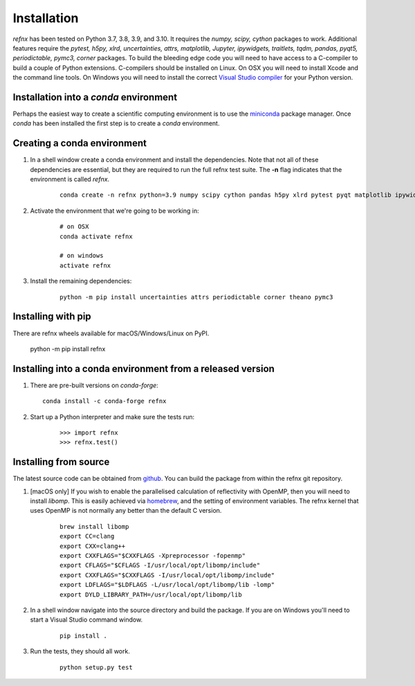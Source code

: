 .. _installation_chapter:

====================================
Installation
====================================

.. _Visual Studio compiler: https://wiki.python.org/moin/WindowsCompilers
.. _miniconda: https://conda.io/miniconda.html
.. _github: https://github.com/refnx/refnx
.. _homebrew: https://brew.sh/

*refnx* has been tested on Python 3.7, 3.8, 3.9, and 3.10. It requires the
*numpy, scipy, cython* packages to work. Additional features
require the *pytest, h5py, xlrd, uncertainties, attrs, matplotlib, Jupyter,*
*ipywidgets, traitlets, tqdm, pandas, pyqt5, periodictable, pymc3, corner*
packages.
To build the bleeding edge code you will need to have access to a C-compiler to
build a couple of Python extensions. C-compilers should be installed on Linux.
On OSX you will need to install Xcode and the command line tools. On Windows
you will need to install the correct `Visual Studio compiler`_ for your Python
version.


Installation into a *conda* environment
=======================================

Perhaps the easiest way to create a scientific computing environment is to use
the `miniconda`_ package manager. Once *conda* has been installed the first
step is to create a *conda* environment.

Creating a conda environment
============================

1. In a shell window create a conda environment and install the dependencies.
   Note that not all of these dependencies are essential, but they are required
   to run the full refnx test suite. The **-n** flag indicates that the
   environment is called *refnx*.

    ::

     conda create -n refnx python=3.9 numpy scipy cython pandas h5py xlrd pytest pyqt matplotlib ipywidgets jupyter

2. Activate the environment that we're going to be working in:

    ::

     # on OSX
     conda activate refnx

     # on windows
     activate refnx

3. Install the remaining dependencies:

    ::

     python -m pip install uncertainties attrs periodictable corner theano pymc3

Installing with pip
===================

There are refnx wheels available for macOS/Windows/Linux on PyPI.

    ::

    python -m pip install refnx

Installing into a conda environment from a released version
===========================================================

1. There are pre-built versions on *conda-forge*:

   ::

     conda install -c conda-forge refnx

2. Start up a Python interpreter and make sure the tests run:

    ::

     >>> import refnx
     >>> refnx.test()

Installing from source
=======================

The latest source code can be obtained from `github`_. You can build the
package from within the refnx git repository.

1. [macOS only] If you wish to enable the parallelised calculation of
   reflectivity with OpenMP, then you will need to install *libomp*. This is
   easily achieved via `homebrew`_, and the setting of environment variables.
   The refnx kernel that uses OpenMP is not normally any better than the
   default C version.

    ::

     brew install libomp
     export CC=clang
     export CXX=clang++
     export CXXFLAGS="$CXXFLAGS -Xpreprocessor -fopenmp"
     export CFLAGS="$CFLAGS -I/usr/local/opt/libomp/include"
     export CXXFLAGS="$CXXFLAGS -I/usr/local/opt/libomp/include"
     export LDFLAGS="$LDFLAGS -L/usr/local/opt/libomp/lib -lomp"
     export DYLD_LIBRARY_PATH=/usr/local/opt/libomp/lib

2. In a shell window navigate into the source directory and build the package.
   If you are on Windows you'll need to start a Visual Studio command window.

    ::

     pip install .

3. Run the tests, they should all work.

    ::

     python setup.py test
